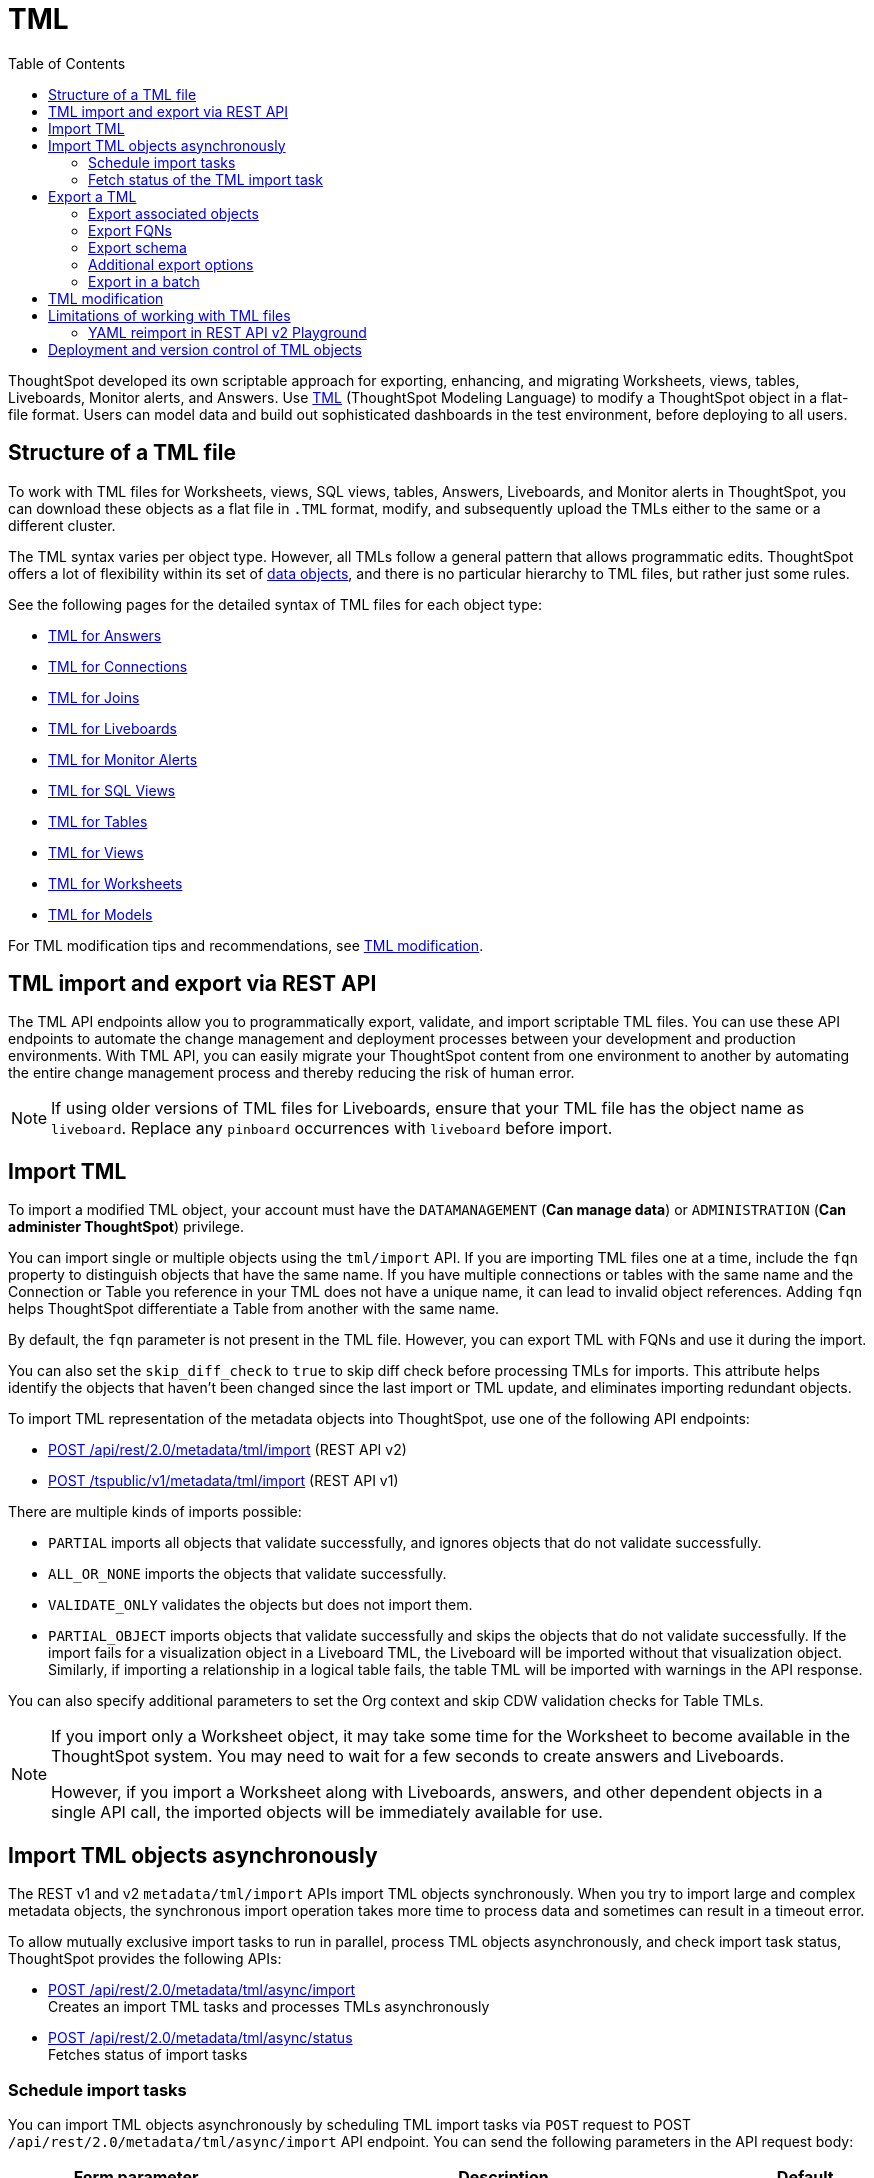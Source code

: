 = TML
:toc: true
:toclevels: 2

:page-title: TML
:page-pageid: tml
:page-description: The TML API endpoints allow you to export and import TML files

ThoughtSpot developed its own scriptable approach for exporting, enhancing, and migrating Worksheets, views, tables, Liveboards, Monitor alerts, and Answers.
Use link:https://docs.thoughtspot.com/cloud/latest/tml[TML, window=_blank] (ThoughtSpot Modeling Language) to modify a ThoughtSpot object in a flat-file format. Users can model data and build out sophisticated dashboards in the test environment, before deploying to all users.

== Structure of a TML file

To work with TML files for Worksheets, views, SQL views, tables, Answers, Liveboards, and Monitor alerts in ThoughtSpot, you can download these objects as a flat file in `.TML` format, modify, and subsequently upload the TMLs either to the same or a different cluster.

The TML syntax varies per object type. However, all TMLs follow a general pattern that allows programmatic edits. ThoughtSpot offers a lot of flexibility within its set of xref:intro-thoughtspot-objects.adoc[data objects], and there is no particular hierarchy to TML files, but rather just some rules.

See the following pages for the detailed syntax of TML files for each object type: +

* link:https://docs.thoughtspot.com/cloud/latest/tml-answers[TML for Answers, window=_blank] +
* link:https://docs.thoughtspot.com/cloud/latest/tml-connections[TML for Connections, window=_blank] +
* link:https://docs.thoughtspot.com/cloud/latest/tml-joins[TML for Joins, window=_blank] +
* link:https://docs.thoughtspot.com/cloud/latest/tml-liveboards[TML for Liveboards, window=_blank] +
* link:https://docs.thoughtspot.com/cloud/latest/tml-alerts[TML for Monitor Alerts, window=_blank] +
* link:https://docs.thoughtspot.com/cloud/latest/tml-sql-views[TML for SQL Views, window=_blank] +
* link:https://docs.thoughtspot.com/cloud/latest/tml-tables[TML for Tables, window=_blank] +
* link:https://docs.thoughtspot.com/cloud/latest/tml-views[TML for Views, window=_blank] +
* link:https://docs.thoughtspot.com/cloud/latest/tml-worksheets[TML for Worksheets, window=_blank] +
* link:https://docs.thoughtspot.com/cloud/latest/tml-models[TML for Models, window=_blank] +

For TML modification tips and recommendations, see xref:modify-tml.adoc[TML modification].


== TML import and export via REST API

The TML API endpoints allow you to programmatically export, validate, and import scriptable TML files. You can use these API endpoints to automate the change management and deployment processes between your development and production environments. With TML API, you can easily migrate your ThoughtSpot content from one environment to another by automating the entire change management process and thereby reducing the risk of human error.

[NOTE]
====
If using older versions of TML files for Liveboards, ensure that your TML file has the object name as `liveboard`. Replace any `pinboard` occurrences with `liveboard` before import.
====

== Import TML
To import a modified TML object, your account must have the `DATAMANAGEMENT` (*Can manage data*) or `ADMINISTRATION` (*Can administer ThoughtSpot*) privilege.

You can import single or multiple objects using the `tml/import` API. If you are importing TML files one at a time, include the `fqn` property to distinguish objects that have the same name. If you have multiple connections or tables with the same name and the Connection or Table you reference in your TML does not have a unique name, it can lead to invalid object references. Adding `fqn` helps ThoughtSpot differentiate a Table from another with the same name.

By default, the `fqn` parameter is not present in the TML file. However, you can export TML with FQNs and use it during the import.

You can also set the `skip_diff_check` to `true` to skip diff check before processing TMLs for imports. This attribute helps  identify the objects that haven’t been changed since the last import or TML update, and eliminates importing redundant objects.

To import TML representation of the metadata objects into ThoughtSpot, use one of the following API endpoints:

* +++<a href="{{navprefix}}/restV2-playground?apiResourceId=http%2Fapi-endpoints%2Fmetadata%2Fimport-metadata-tml">POST /api/rest/2.0/metadata/tml/import</a>+++ (REST API v2)
* xref:tml-api.adoc#import[POST /tspublic/v1/metadata/tml/import] (REST API v1)

//While the v1 API accepts a string containing a JSON array of TML objects to upload, in YAML or JSON format, the v2 accepts it only in the JSON format.

There are multiple kinds of imports possible:

* `PARTIAL` imports all objects that validate successfully, and ignores objects that do not validate successfully.
* `ALL_OR_NONE` imports the objects that validate successfully.
* `VALIDATE_ONLY` validates the objects but does not import them.
* `PARTIAL_OBJECT`
imports objects that validate successfully and skips the objects that do not validate successfully. If the import fails for a visualization object in a Liveboard TML, the Liveboard will be imported without that visualization object. Similarly, if importing a relationship in a logical table fails, the table TML will be imported with warnings in the API response.

You can also specify additional parameters to set the Org context and skip CDW validation checks for Table TMLs.

[NOTE]
====
If you import only a Worksheet object, it may take some time for the Worksheet to become available in the ThoughtSpot system. You may need to wait for a few seconds to create answers and Liveboards.

However, if you import a Worksheet along with Liveboards, answers, and other dependent objects in a single API call, the imported objects will be immediately available for use.
====

== Import TML objects asynchronously
The REST v1 and v2  `metadata/tml/import` APIs import TML objects synchronously. When you try to import large and complex metadata objects, the synchronous import operation takes more time to process data and sometimes can result in a timeout error.

To allow mutually exclusive import tasks to run in parallel, process TML objects asynchronously, and check import task status, ThoughtSpot provides the following APIs:

* +++<a href="{{navprefix}}/restV2-playground?apiResourceId=http%2Fapi-endpoints%2Fmetadata%2Fimport-metadata-tml-async">POST /api/rest/2.0/metadata/tml/async/import</a>+++ +
Creates an import TML tasks and processes TMLs asynchronously

* +++<a href="{{navprefix}}/restV2-playground?apiResourceId=http%2Fapi-endpoints%2Fmetadata%2Ffetch-async-import-task-status">POST /api/rest/2.0/metadata/tml/async/status</a>+++ +
Fetches status of import tasks

=== Schedule import tasks

You can import TML objects asynchronously by scheduling TML import tasks via `POST` request to POST `/api/rest/2.0/metadata/tml/async/import` API endpoint. You can send the following parameters in the API request body:

[width="100%" cols="2,4,1"]
[options='header']
|====
|Form parameter|Description| Default
|`metadata_tmls` |__Array of strings__. Array of the TML strings. |__None__
|`create_new`  +
__Optional__ |__Boolean__. To create TML objects with new GUIDs during import, specify `true`. By default, ThoughtSpot updates the existing objects that have the same GUID as the objects you are importing. | `false`
|`all_orgs_context` +
__Optional__ |__Boolean__. Specify if import operation must be run for all Orgs on your instance.

__Requires Org administration privileges to access TML objects across all Orgs.__| `false`

|`import_policy`  a|__String__. Available from 10.5.0.cl. Policy to follow during import. The allowed values are:

* `PARTIAL` +
Imports objects that validate successfully. Skips the objects that do not validate successfully and their dependent objects if any.
* `ALL_OR_NONE` +
Imports all objects that validate successfully. If the import fails for one object, no objects will be imported.
* `VALIDATE_ONLY` +
Validates the objects but does not import them.
* `PARTIAL_OBJECT` +
Imports objects that validate successfully and skips the objects that do not validate successfully. If the import fails for a visualization object in a Liveboard TML, the Liveboard will be imported without that visualization object. Similarly, if importing a relationship in a logical table fails, the table TML will be imported with warnings in the API response.
| `PARTIAL_OBJECT`

|`skip_diff_check` +
__Optional__
|__Boolean__. Skips diff check before processing TMLs for imports. +
When set to `true`, this attribute enables diff check to identify the objects that haven’t been changed since the last import or TML update. This feature eliminates importing redundant objects and helps optimize the import process. |`false`
|`enable_large_metadata_validation` +
__Optional__
 |__Boolean__. Available from 10.5.0.cl. Enables validation for large metadata objects. Set to `true` if the database contains multiple thousands of tables. When enabled, it allows for schema validation of one table at a time and helps circumvent the metadata fetching limitations of the Cloud Data Warehouse (CDW).
|`false`
|====
////


|`skip_cdw_validation_for_tables` +
__Optional__ |__Boolean__. Skips Cloud Data Warehouse validation for table TML imports. | `false`
////
==== Example request

[source,cURL]
----
curl -X POST \
  --url 'https://{ThoughtSpot-host}/api/rest/2.0/metadata/tml/async/import'  \
  -H 'Accept: application/json' \
  -H 'Content-Type: application/json' \
  -H 'Authorization: Bearer {AUTH_TOKEN}' \
  --data-raw '{
  "metadata_tmls": [
    "{\\\"guid\\\": \\\"2ed8192a-1e9d-47d1-810d-52b14cb0e9fe\\\",\\\"liveboard\\\": {\\\"name\\\": \\\"Total Sales\\\",\\\"visualizations\\\": [{\\\"id\\\": \\\"Viz_1\\\",\\\"answer\\\": {\\\"name\\\": \\\"Total quantity purchased, Total sales by region\\\",\\\"description\\\": \\\"test\\\",\\\"tables\\\": [{\\\"id\\\": \\\"(Sample) Retail - Apparel\\\",\\\"name\\\": \\\"(Sample) Retail - Apparel\\\"}],\\\"search_query\\\": \\\"[region] [quantity purchased] [sales]\\\",\\\"answer_columns\\\": [{\\\"name\\\": \\\"Total quantity purchased\\\"},{\\\"name\\\": \\\"Total sales\\\"},{\\\"name\\\": \\\"region\\\"}],\\\"table\\\": {\\\"table_columns\\\": [{\\\"column_id\\\": \\\"Total quantity purchased\\\",\\\"show_headline\\\": false},{\\\"column_id\\\": \\\"Total sales\\\",\\\"show_headline\\\": false},{\\\"column_id\\\": \\\"region\\\",\\\"show_headline\\\": false}],\\\"ordered_column_ids\\\": [\\\"region\\\",\\\"Total quantity purchased\\\",\\\"Total sales\\\"],\\\"client_state\\\": \\\"\\\",\\\"client_state_v2\\\": \\\"{\\\\\\\"tableVizPropVersion\\\\\\\": \\\\\\\"V1\\\\\\\"}\\\"},\\\"chart\\\": {\\\"type\\\": \\\"COLUMN\\\",\\\"chart_columns\\\": [{\\\"column_id\\\": \\\"Total quantity purchased\\\"},{\\\"column_id\\\": \\\"Total sales\\\"},{\\\"column_id\\\": \\\"region\\\"}],\\\"axis_configs\\\": [{\\\"x\\\": [\\\"region\\\"],\\\"y\\\": [\\\"Total quantity purchased\\\",\\\"Total sales\\\"]}],\\\"client_state\\\": \\\"\\\",\\\"client_state_v2\\\": \\\"{\\\\\\\"version\\\\\\\": \\\\\\\"V4DOT2\\\\\\\",\\\\\\\"chartProperties\\\\\\\": {\\\\\\\"responsiveLayoutPreference\\\\\\\": \\\\\\\"AUTO_ON\\\\\\\",\\\\\\\"chartSpecific\\\\\\\": {}},\\\\\\\"axisProperties\\\\\\\": [{\\\\\\\"id\\\\\\\": \\\\\\\"f6701821-5630-49cd-b26f-f98bebb4e98e\\\\\\\",\\\\\\\"properties\\\\\\\": {\\\\\\\"axisType\\\\\\\": \\\\\\\"Y\\\\\\\",\\\\\\\"linkedColumns\\\\\\\": [\\\\\\\"Total quantity purchased\\\\\\\"],\\\\\\\"isOpposite\\\\\\\": false}},{\\\\\\\"id\\\\\\\": \\\\\\\"1e086aef-236d-4cf0-8909-9e04e04a1ac4\\\\\\\",\\\\\\\"properties\\\\\\\": {\\\\\\\"axisType\\\\\\\": \\\\\\\"Y\\\\\\\",\\\\\\\"linkedColumns\\\\\\\": [\\\\\\\"Total sales\\\\\\\"],\\\\\\\"isOpposite\\\\\\\": true}},{\\\\\\\"id\\\\\\\": \\\\\\\"7be648d3-c791-43e4-bb13-63fea808f326\\\\\\\",\\\\\\\"properties\\\\\\\": {\\\\\\\"axisType\\\\\\\": \\\\\\\"X\\\\\\\",\\\\\\\"linkedColumns\\\\\\\": [\\\\\\\"region\\\\\\\"]}}],\\\\\\\"systemSeriesColors\\\\\\\": [{\\\\\\\"serieName\\\\\\\": \\\\\\\"Total quantity purchased\\\\\\\",\\\\\\\"color\\\\\\\": \\\\\\\"#48D1E0\\\\\\\"},{\\\\\\\"serieName\\\\\\\": \\\\\\\"Total sales\\\\\\\",\\\\\\\"color\\\\\\\": \\\\\\\"#2E75F0\\\\\\\"}]}\\\"},\\\"display_mode\\\": \\\"CHART_MODE\\\"},\\\"viz_guid\\\": \\\"b8b38851-5980-40a1-bd88-608b7a9c6e86\\\"},{\\\"id\\\": \\\"Viz_2\\\",\\\"answer\\\": {\\\"name\\\": \\\"Total sales in a year\\\",\\\"tables\\\": [{\\\"id\\\": \\\"(Sample) Retail - Apparel\\\",\\\"name\\\": \\\"(Sample) Retail - Apparel\\\"}],\\\"search_query\\\": \\\"[sales] [store] [date].monthly [date].'\''this year'\''\\\",\\\"answer_columns\\\": [{\\\"name\\\": \\\"Month(date)\\\"},{\\\"name\\\": \\\"Total sales\\\"},{\\\"name\\\": \\\"store\\\"}],\\\"table\\\": {\\\"table_columns\\\": [{\\\"column_id\\\": \\\"Month(date)\\\",\\\"show_headline\\\": false},{\\\"column_id\\\": \\\"Total sales\\\",\\\"show_headline\\\": false},{\\\"column_id\\\": \\\"store\\\",\\\"show_headline\\\": false}],\\\"ordered_column_ids\\\": [\\\"store\\\",\\\"Month(date)\\\",\\\"Total sales\\\"],\\\"client_state\\\": \\\"\\\",\\\"client_state_v2\\\": \\\"{\\\\\\\"tableVizPropVersion\\\\\\\": \\\\\\\"V1\\\\\\\"}\\\"},\\\"chart\\\": {\\\"type\\\": \\\"LINE\\\",\\\"chart_columns\\\": [{\\\"column_id\\\": \\\"Month(date)\\\"},{\\\"column_id\\\": \\\"Total sales\\\"},{\\\"column_id\\\": \\\"store\\\"}],\\\"axis_configs\\\": [{\\\"x\\\": [\\\"Month(date)\\\"],\\\"y\\\": [\\\"Total sales\\\"],\\\"color\\\": [\\\"store\\\"]}],\\\"client_state\\\": \\\"\\\",\\\"client_state_v2\\\": \\\"{\\\\\\\"version\\\\\\\": \\\\\\\"V4DOT2\\\\\\\",\\\\\\\"chartProperties\\\\\\\": {\\\\\\\"responsiveLayoutPreference\\\\\\\": \\\\\\\"AUTO_ON\\\\\\\",\\\\\\\"chartSpecific\\\\\\\": {}},\\\\\\\"axisProperties\\\\\\\": [{\\\\\\\"id\\\\\\\": \\\\\\\"feb33c4a-614b-4623-9d12-1c4cf2250801\\\\\\\",\\\\\\\"properties\\\\\\\": {\\\\\\\"axisType\\\\\\\": \\\\\\\"Y\\\\\\\",\\\\\\\"linkedColumns\\\\\\\": [\\\\\\\"Total sales\\\\\\\"],\\\\\\\"isOpposite\\\\\\\": false}},{\\\\\\\"id\\\\\\\": \\\\\\\"e89293cb-d10a-40d5-b787-81be33cc8b81\\\\\\\",\\\\\\\"properties\\\\\\\": {\\\\\\\"axisType\\\\\\\": \\\\\\\"X\\\\\\\",\\\\\\\"linkedColumns\\\\\\\": [\\\\\\\"Month(date)\\\\\\\"]}}],\\\\\\\"systemSeriesColors\\\\\\\": [{\\\\\\\"serieName\\\\\\\": \\\\\\\"6a4acb32-9036-4d4c-a830-f2b06966a322\\\\\\\",\\\\\\\"color\\\\\\\": \\\\\\\"#48D1E0\\\\\\\"},{\\\\\\\"serieName\\\\\\\": \\\\\\\"39e5242e-43d0-4ef7-8673-73b12433e0c5\\\\\\\",\\\\\\\"color\\\\\\\": \\\\\\\"#2E75F0\\\\\\\"},{\\\\\\\"serieName\\\\\\\": \\\\\\\"arizona (85226)\\\\\\\",\\\\\\\"color\\\\\\\": \\\\\\\"#2E75F0\\\\\\\"},{\\\\\\\"serieName\\\\\\\": \\\\\\\"arizona (86001)\\\\\\\",\\\\\\\"color\\\\\\\": \\\\\\\"#48D1E0\\\\\\\"},{\\\\\\\"serieName\\\\\\\": \\\\\\\"california (91006)\\\\\\\",\\\\\\\"color\\\\\\\": \\\\\\\"#FCC838\\\\\\\"},{\\\\\\\"serieName\\\\\\\": \\\\\\\"california (94702)\\\\\\\",\\\\\\\"color\\\\\\\": \\\\\\\"#06BF7F\\\\\\\"},{\\\\\\\"serieName\\\\\\\": \\\\\\\"colorado (80301)\\\\\\\",\\\\\\\"color\\\\\\\": \\\\\\\"#8C62F5\\\\\\\"},{\\\\\\\"serieName\\\\\\\": \\\\\\\"colorado (80920)\\\\\\\",\\\\\\\"color\\\\\\\": \\\\\\\"#FF8142\\\\\\\"},{\\\\\\\"serieName\\\\\\\": \\\\\\\"connecticut (06110)\\\\\\\",\\\\\\\"color\\\\\\\": \\\\\\\"#ABC7F9\\\\\\\"},{\\\\\\\"serieName\\\\\\\": \\\\\\\"connecticut (06854)\\\\\\\",\\\\\\\"color\\\\\\\": \\\\\\\"#B5ECF2\\\\\\\"},{\\\\\\\"serieName\\\\\\\": \\\\\\\"delaware (19702)\\\\\\\",\\\\\\\"color\\\\\\\": \\\\\\\"#FDE9AF\\\\\\\"},{\\\\\\\"serieName\\\\\\\": \\\\\\\"georgia (30022)\\\\\\\",\\\\\\\"color\\\\\\\": \\\\\\\"#9BE5CB\\\\\\\"},{\\\\\\\"serieName\\\\\\\": \\\\\\\"georgia (30329)\\\\\\\",\\\\\\\"color\\\\\\\": \\\\\\\"#D1C0FB\\\\\\\"},{\\\\\\\"serieName\\\\\\\": \\\\\\\"idaho (83704)\\\\\\\",\\\\\\\"color\\\\\\\": \\\\\\\"#FFCCB3\\\\\\\"},{\\\\\\\"serieName\\\\\\\": \\\\\\\"illinois (60062)\\\\\\\",\\\\\\\"color\\\\\\\": \\\\\\\"#2359B6\\\\\\\"},{\\\\\\\"serieName\\\\\\\": \\\\\\\"illinois (60642)\\\\\\\",\\\\\\\"color\\\\\\\": \\\\\\\"#369FAA\\\\\\\"},{\\\\\\\"serieName\\\\\\\": \\\\\\\"indiana (46250)\\\\\\\",\\\\\\\"color\\\\\\\": \\\\\\\"#BF982A\\\\\\\"},{\\\\\\\"serieName\\\\\\\": \\\\\\\"iowa (50266)\\\\\\\",\\\\\\\"color\\\\\\\": \\\\\\\"#049160\\\\\\\"},{\\\\\\\"serieName\\\\\\\": \\\\\\\"maryland (21045)\\\\\\\",\\\\\\\"color\\\\\\\": \\\\\\\"#6A4ABA\\\\\\\"},{\\\\\\\"serieName\\\\\\\": \\\\\\\"massachusetts (01701)\\\\\\\",\\\\\\\"color\\\\\\\": \\\\\\\"#C26232\\\\\\\"},{\\\\\\\"serieName\\\\\\\": \\\\\\\"massachusetts (02215)\\\\\\\",\\\\\\\"color\\\\\\\": \\\\\\\"#71A1F4\\\\\\\"},{\\\\\\\"serieName\\\\\\\": \\\\\\\"michigan (48103)\\\\\\\",\\\\\\\"color\\\\\\\": \\\\\\\"#82DFE9\\\\\\\"},{\\\\\\\"serieName\\\\\\\": \\\\\\\"michigan (49512)\\\\\\\",\\\\\\\"color\\\\\\\": \\\\\\\"#FCD977\\\\\\\"},{\\\\\\\"serieName\\\\\\\": \\\\\\\"minnesota (55369)\\\\\\\",\\\\\\\"color\\\\\\\": \\\\\\\"#56D3A8\\\\\\\"},{\\\\\\\"serieName\\\\\\\": \\\\\\\"minnesota (55420)\\\\\\\",\\\\\\\"color\\\\\\\": \\\\\\\"#B094F8\\\\\\\"},{\\\\\\\"serieName\\\\\\\": \\\\\\\"missouri (63144)\\\\\\\",\\\\\\\"color\\\\\\\": \\\\\\\"#FFA97E\\\\\\\"},{\\\\\\\"serieName\\\\\\\": \\\\\\\"montana (59106)\\\\\\\",\\\\\\\"color\\\\\\\": \\\\\\\"#163772\\\\\\\"},{\\\\\\\"serieName\\\\\\\": \\\\\\\"montana (59718)\\\\\\\",\\\\\\\"color\\\\\\\": \\\\\\\"#22636B\\\\\\\"},{\\\\\\\"serieName\\\\\\\": \\\\\\\"nevada (89052)\\\\\\\",\\\\\\\"color\\\\\\\": \\\\\\\"#785F1A\\\\\\\"},{\\\\\\\"serieName\\\\\\\": \\\\\\\"nevada (89145)\\\\\\\",\\\\\\\"color\\\\\\\": \\\\\\\"#025B3C\\\\\\\"},{\\\\\\\"serieName\\\\\\\": \\\\\\\"new hampshire (03860)\\\\\\\",\\\\\\\"color\\\\\\\": \\\\\\\"#422E75\\\\\\\"},{\\\\\\\"serieName\\\\\\\": \\\\\\\"new jersey (07936)\\\\\\\",\\\\\\\"color\\\\\\\": \\\\\\\"#7A3D1F\\\\\\\"}]}\\\"},\\\"display_mode\\\": \\\"CHART_MODE\\\"},\\\"viz_guid\\\": \\\"7efc7b0e-e680-44a4-ba9c-3bd5d7272367\\\"},{\\\"id\\\": \\\"Viz_3\\\",\\\"answer\\\": {\\\"name\\\": \\\"Total sales by item type and region\\\",\\\"tables\\\": [{\\\"id\\\": \\\"(Sample) Retail - Apparel\\\",\\\"name\\\": \\\"(Sample) Retail - Apparel\\\"}],\\\"search_query\\\": \\\"[sales] [item type] [region]\\\",\\\"answer_columns\\\": [{\\\"name\\\": \\\"Total sales\\\"},{\\\"name\\\": \\\"item type\\\"},{\\\"name\\\": \\\"region\\\"}],\\\"table\\\": {\\\"table_columns\\\": [{\\\"column_id\\\": \\\"Total sales\\\",\\\"show_headline\\\": false},{\\\"column_id\\\": \\\"item type\\\",\\\"show_headline\\\": false},{\\\"column_id\\\": \\\"region\\\",\\\"show_headline\\\": false}],\\\"ordered_column_ids\\\": [\\\"item type\\\",\\\"region\\\",\\\"Total sales\\\"],\\\"client_state\\\": \\\"\\\",\\\"client_state_v2\\\": \\\"{\\\\\\\"tableVizPropVersion\\\\\\\": \\\\\\\"V1\\\\\\\"}\\\"},\\\"chart\\\": {\\\"type\\\": \\\"STACKED_COLUMN\\\",\\\"chart_columns\\\": [{\\\"column_id\\\": \\\"Total sales\\\"},{\\\"column_id\\\": \\\"item type\\\"},{\\\"column_id\\\": \\\"region\\\"}],\\\"axis_configs\\\": [{\\\"x\\\": [\\\"item type\\\"],\\\"y\\\": [\\\"Total sales\\\"],\\\"color\\\": [\\\"region\\\"]}],\\\"client_state\\\": \\\"\\\",\\\"client_state_v2\\\": \\\"{\\\\\\\"version\\\\\\\": \\\\\\\"V4DOT2\\\\\\\",\\\\\\\"chartProperties\\\\\\\": {\\\\\\\"responsiveLayoutPreference\\\\\\\": \\\\\\\"AUTO_ON\\\\\\\",\\\\\\\"chartSpecific\\\\\\\": {}},\\\\\\\"axisProperties\\\\\\\": [{\\\\\\\"id\\\\\\\": \\\\\\\"a330db6d-3714-4b5f-aed7-cca5ab679502\\\\\\\",\\\\\\\"properties\\\\\\\": {\\\\\\\"axisType\\\\\\\": \\\\\\\"Y\\\\\\\",\\\\\\\"linkedColumns\\\\\\\": [\\\\\\\"Total sales\\\\\\\"],\\\\\\\"isOpposite\\\\\\\": false}},{\\\\\\\"id\\\\\\\": \\\\\\\"96ac1ce3-7efd-455e-a569-2cd0792b5f95\\\\\\\",\\\\\\\"properties\\\\\\\": {\\\\\\\"axisType\\\\\\\": \\\\\\\"X\\\\\\\",\\\\\\\"linkedColumns\\\\\\\": [\\\\\\\"item type\\\\\\\"]}}],\\\\\\\"systemSeriesColors\\\\\\\": [{\\\\\\\"serieName\\\\\\\": \\\\\\\"Total sales\\\\\\\",\\\\\\\"color\\\\\\\": \\\\\\\"#48D1E0\\\\\\\"},{\\\\\\\"serieName\\\\\\\": \\\\\\\"92153012-664c-458e-9a74-6138c5030838\\\\\\\",\\\\\\\"color\\\\\\\": \\\\\\\"#2E75F0\\\\\\\"},{\\\\\\\"serieName\\\\\\\": \\\\\\\"east\\\\\\\",\\\\\\\"color\\\\\\\": \\\\\\\"#06BF7F\\\\\\\"},{\\\\\\\"serieName\\\\\\\": \\\\\\\"midwest\\\\\\\",\\\\\\\"color\\\\\\\": \\\\\\\"#FCC838\\\\\\\"},{\\\\\\\"serieName\\\\\\\": \\\\\\\"south\\\\\\\",\\\\\\\"color\\\\\\\": \\\\\\\"#48D1E0\\\\\\\"},{\\\\\\\"serieName\\\\\\\": \\\\\\\"southwest\\\\\\\",\\\\\\\"color\\\\\\\": \\\\\\\"#71A1F4\\\\\\\"},{\\\\\\\"serieName\\\\\\\": \\\\\\\"west\\\\\\\",\\\\\\\"color\\\\\\\": \\\\\\\"#2E75F0\\\\\\\"}]}\\\"},\\\"display_mode\\\": \\\"CHART_MODE\\\"},\\\"viz_guid\\\": \\\"9de47a0e-6f20-40ba-9a52-3374ee530f09\\\"},{\\\"id\\\": \\\"Viz_4\\\",\\\"answer\\\": {\\\"name\\\": \\\"Total sales by state\\\",\\\"tables\\\": [{\\\"id\\\": \\\"(Sample) Retail - Apparel\\\",\\\"name\\\": \\\"(Sample) Retail - Apparel\\\"}],\\\"search_query\\\": \\\"[state] [store] [sales]\\\",\\\"answer_columns\\\": [{\\\"name\\\": \\\"Total sales\\\"},{\\\"name\\\": \\\"state\\\"},{\\\"name\\\": \\\"store\\\"}],\\\"table\\\": {\\\"table_columns\\\": [{\\\"column_id\\\": \\\"Total sales\\\",\\\"show_headline\\\": false},{\\\"column_id\\\": \\\"state\\\",\\\"show_headline\\\": false},{\\\"column_id\\\": \\\"store\\\",\\\"show_headline\\\": false}],\\\"ordered_column_ids\\\": [\\\"state\\\",\\\"store\\\",\\\"Total sales\\\"],\\\"client_state\\\": \\\"\\\",\\\"client_state_v2\\\": \\\"{\\\\\\\"tableVizPropVersion\\\\\\\": \\\\\\\"V1\\\\\\\"}\\\"},\\\"chart\\\": {\\\"type\\\": \\\"GEO_AREA\\\",\\\"chart_columns\\\": [{\\\"column_id\\\": \\\"Total sales\\\"},{\\\"column_id\\\": \\\"state\\\"},{\\\"column_id\\\": \\\"store\\\"}],\\\"axis_configs\\\": [{\\\"x\\\": [\\\"state\\\"],\\\"y\\\": [\\\"Total sales\\\"]}],\\\"client_state\\\": \\\"\\\",\\\"client_state_v2\\\": \\\"{\\\\\\\"version\\\\\\\": \\\\\\\"V4DOT2\\\\\\\",\\\\\\\"chartProperties\\\\\\\": {\\\\\\\"chartSpecific\\\\\\\": {}},\\\\\\\"axisProperties\\\\\\\": [{\\\\\\\"id\\\\\\\": \\\\\\\"e4943da4-f159-470c-836b-7c6c55d59c2f\\\\\\\",\\\\\\\"properties\\\\\\\": {\\\\\\\"axisType\\\\\\\": \\\\\\\"Y\\\\\\\",\\\\\\\"linkedColumns\\\\\\\": [\\\\\\\"Total sales\\\\\\\"],\\\\\\\"isOpposite\\\\\\\": false}},{\\\\\\\"id\\\\\\\": \\\\\\\"b99d582a-b215-4381-89ad-280c451979e3\\\\\\\",\\\\\\\"properties\\\\\\\": {\\\\\\\"axisType\\\\\\\": \\\\\\\"X\\\\\\\",\\\\\\\"linkedColumns\\\\\\\": [\\\\\\\"state\\\\\\\"]}}],\\\\\\\"systemMultiColorSeriesColors\\\\\\\": [{\\\\\\\"serieName\\\\\\\": \\\\\\\"Total sales\\\\\\\",\\\\\\\"colorMap\\\\\\\": [{\\\\\\\"serieName\\\\\\\": \\\\\\\"state\\\\\\\",\\\\\\\"color\\\\\\\": [\\\\\\\"#ffffb2\\\\\\\",\\\\\\\"#fddd87\\\\\\\",\\\\\\\"#fba35d\\\\\\\",\\\\\\\"#f75534\\\\\\\",\\\\\\\"#f9140a\\\\\\\",\\\\\\\"#d70315\\\\\\\",\\\\\\\"#b10026\\\\\\\"]}]}]}\\\"},\\\"display_mode\\\": \\\"CHART_MODE\\\"},\\\"viz_guid\\\": \\\"4ab1ed61-2930-46d4-af6f-778279d7414a\\\"}],\\\"filters\\\": [{\\\"column\\\": [\\\"region\\\"],\\\"oper\\\": \\\"in\\\",\\\"values\\\": [\\\"Midwest\\\"],\\\"is_mandatory\\\": false,\\\"is_single_value\\\": false,\\\"display_name\\\": \\\"region\\\"}],\\\"layout\\\": {\\\"tabs\\\": [{\\\"name\\\": \\\"Tab 1\\\",\\\"description\\\": \\\"\\\",\\\"tiles\\\": [{\\\"visualization_id\\\": \\\"Viz_1\\\",\\\"x\\\": 0,\\\"y\\\": 0,\\\"height\\\": 8,\\\"width\\\": 6},{\\\"visualization_id\\\": \\\"Viz_4\\\",\\\"x\\\": 6,\\\"y\\\": 0,\\\"height\\\": 8,\\\"width\\\": 6}],\\\"id\\\": \\\"2c4014b5-a606-4639-8ad0-01032ff3fc13\\\"},{\\\"name\\\": \\\"Tab 2\\\",\\\"description\\\": \\\"\\\",\\\"tiles\\\": [{\\\"visualization_id\\\": \\\"Viz_2\\\",\\\"x\\\": 0,\\\"y\\\": 0,\\\"height\\\": 8,\\\"width\\\": 6},{\\\"visualization_id\\\": \\\"Viz_3\\\",\\\"x\\\": 6,\\\"y\\\": 0,\\\"height\\\": 8,\\\"width\\\": 6}],\\\"id\\\": \\\"185b4875-e7c5-43d2-a9bc-0a404107a3ec\\\"}]}}}\",     \"info\": {       \"filename\": \"Copy of Total Sales.liveboard.tml\",       \"name\": \"Copy of Total Sales\",       \"id\": \"2ed8192a-1e9d-47d1-810d-52b14cb0e9fe\",       \"type\": \"liveboard\",       \"status\": {         \"status_code\": \"OK\"       }     }"
  ],
  "create_new": true,
  "all_orgs_context": false,
}'
----

==== Example response

If the API request is successful, ThoughtSpot schedules an import task, and returns the task name and ID in the API response:

[source,JSON]
----
{
  "tenant_id": "default-tenant-id",
  "org_id": 0,
  "task_id": "075c322f-b000-4776-9c44-89e13420980c",
  "task_name": "ASYNC_TML_26:Nov:2024-06:06:24",
  "import_response": null,
  "task_status": "IN_QUEUE",
  "author_id": "08c6b203-ff6e-4ed8-b923-35ebbbfef27b",
  "import_policy": "PARTIAL_OBJECT",
  "created_at": null,
  "in_progress_at": null,
  "completed_at": null,
  "total_object_count": 2,
  "object_processed_count": null,
  "modified_at": null
}
----

===== Response codes

[options="header", cols="1,4"]
|====
|HTTP status code|Description
|**200**|Async TML Import Task submitted successfully
|**400**|Invalid request
|**401**|Unauthorized access
|**403**|Forbidden access
|**500**|Unexpected Error
|====

=== Fetch status of the TML import task

To fetch the status of a scheduled import task, send a `POST` request to the `POST /api/rest/2.0/metadata/tml/async/status` API endpoint.

In the request body, include the following attributes:

[width="100%" cols="2,4,1"]
[options='header']
|====
|Form parameter|Description| Default
|`task_ids` |__Array of strings__. Task IDs assigned to the scheduled TML async import operations. | __None__
| `task_status` | __Array of strings__. Status of the scheduled import tasks to filter on. The following options are available: +

* `COMPLETED` +
* `IN_QUEUE` +
* `IN_PROGRESS` +
* `FAILED`
| __None__
|`author_identifier`  +
__Optional__ |__String__. GUID of the author who initiated the import request. | __None__
|`include_import_response` +
__Optional__  |__Boolean__. Specify whether to include import response in the task status objects.| `false`
|`record_offset` +
__Optional__ |__Integer__. The offset point, starting from where the task status should
be included in the response. | `0`
|`record_size` +
__Optional__ a|__Integer__. The number of task statuses to include in the
response starting from offset position.

[NOTE]
====
The maximum limit for the `record_size` that user can pass in an API request is 50. If the `record_size` exceeds this threshold, the API returns a bad request error. To extend the `record_size` limit, contact ThoughtSpot Support.
====
| `5`
|`include_import_response`|__Boolean__. Specify whether to include the import response when fetching status for the import task.

|====

[IMPORTANT]
====
You can poll up to 100 API requests per minute to get details of your TML import tasks. The API returns an error if you exceed this rate limit.
====

==== Example request

[source,cURL]
----
curl -X POST \
  --url 'https://{ThoughtSpot-host}/api/rest/2.0/metadata/tml/async/status'  \
  -H 'Accept: application/json' \
  -H 'Content-Type: application/json' \
  -H 'Authorization: Bearer {AUTH_TOKEN}' \
  --data-raw '{
  "record_offset": 0,
  "record_size": 5,
  "include_import_response": true,
  "task_ids": [
    "c8c8c4da-0bc8-4460-8039-cfa7fd598335"
  ],
  "task_status": [
    "COMPLETED"
  ],
  "author_identifier": "95ac814f-eb01-4625-93c7-c7624b29d226"
}'
----

==== Example response

If the API request is successful, ThoughtSpot returns the status details of the TML async import tasks.
If Orgs are enabled on your instance, the API returns task status only for objects within the current Org context.

[source,JSON]
----
{
  "status_list": [
    {
      "tenant_id": "default-tenant-id",
      "org_id": 0,
      "task_id": "c8c8c4da-0bc8-4460-8039-cfa7fd598335",
      "task_name": "ASYNC_TML_26:Nov:2024-06:06:24",
      "import_response": {
        "object": [
          {
            "filename": "tml_0",
            "zip_filename": "zip_tml_0",
            "response": {
              "status": {
                "status_code": "ERROR",
                "error_message": "Invalid YAML/JSON syntax in file."
              }
            },
            "request_index": 0
          },
          {
            "filename": "tml_1",
            "zip_filename": "zip_tml_1",
            "response": {
              "status": {
                "status_code": "ERROR",
                "error_message": "Invalid YAML/JSON syntax in file."
              }
            },
            "request_index": 1
          }
        ],
        "status": {
          "status_code": "OK",
          "error_code": 0,
          "error_message": ""
        }
      },
      "task_status": "COMPLETED",
      "author_id": "08c6b203-ff6e-4ed8-b923-35ebbbfef27b",
      "import_policy": "PARTIAL_OBJECT",
      "created_at": 1732601184212,
      "in_progress_at": 1732601184255,
      "completed_at": 1732601184476,
      "total_object_count": 2,
      "object_processed_count": 2,
      "modified_at": 1732601184476
    }
  ],
  "last_batch": true
}
----

===== Response codes

[options="header", cols="1,4"]
|====
|HTTP status code|Description
|**200**|Async TML import task status fetched successfully
|**400**|Invalid request
|**401**|Unauthorized access
|**403**|Forbidden access
|**500**|Unexpected Error
|====

== Export a TML
To export the TML data, your account must have the `DATAMANAGEMENT` (Can manage data) or `ADMINISTRATION` (Can administer ThoughtSpot) privilege..

It must be noted that the default format to export the objects is YAML is v1, and JSON in v2 APIs. To export the TML representation of the metadata objects from ThoughtSpot in JSON or YAML format, use one of the  following endpoints:

* `link:https://developers.thoughtspot.com/docs/restV2-playground?apiResourceId=http%2Fapi-endpoints%2Fmetadata%2Fexport-metadata-tml[**POST** /api/rest/2.0/metadata/tml/export]` (REST API v2)
* `xref:tml-api.adoc#export[**POST** /tspublic/v1/metadata/tml/export]` (REST API v1)

To export the TML representation of the metadata objects in a *batch*, use one of the following endpoints:

* `link:https://developers.thoughtspot.com/docs/restV2-playground?apiResourceId=http%2Fapi-endpoints%2Fmetadata%2Fexport-metadata-tml-batched[**POST** /api/rest/2.0/metadata/tml/export/batch]` (REST API v2)
* `xref:tml-api.adoc#BatchExport[**POST** /tspublic/v1/metadata/tml/export/batch]` (REST API v1)

There are several export options available with these APIs:

=== Export associated objects

To export associated objects, set the following attributes:

* `export_associated` +
When set to `true`, exports the associated objects for the `export_ids` specified in the API request. The API exports any underlying worksheets, tables, or views for a given object. By default, the API does not export these underlying objects.
* `export_dependent` +
Specifies if the Tables of the referenced Connection object must be included in the export.
* `export_connection_as_dependent` +
Specifies if a Connection object must be included as a dependent object when exporting a Table, Worksheet, Answer, or Liveboard TML.

=== Export FQNs

When `export_fqn=true`, the API exports the FQNs of the referenced objects in the TML data. For example, if you are exporting a Liveboard and its associated objects, the API returns the Liveboard TML data with the FQNs of the referenced Worksheet.
Note that the FQN of a referenced object is the same as the GUID of that object.

ThoughtSpot recommends adding the fqn property before importing the TML objects into the system, because only the name of a referenced object is not sufficient to identify the referenced object during TML import. For example, if your ThoughtSpot instance has two worksheets with the same name, the TML import for a Liveboard that uses one of these worksheets would fail unless the Liveboard TML includes the FQN of the referenced Worksheet.
The `export_fqn` attribute is useful when ThoughtSpot has multiple objects with the same name and you want to eliminate ambiguity during TML import. The `export_fqn=true` property adds the FQNs of the referenced objects in the TML export API response and saves the manual effort of adding FQNs for TML import.

=== Export schema

Specifies the schema version to use during TML export. By default, the API request uses v1 schema for Worksheets. If you are using Models, set `export_schema_version` to v2. link:https://docs.thoughtspot.com/cloud/latest/models[Models, window=_blank] are supported as new datasets from 9.10.0.cl onwards.


=== Additional export options
Following are some additional attributes which can be set for exporting objects:

* `include_obj_id_ref` +
When set to `true`, exports the `user_defined_id` of the referenced object. This will stand valid only when `UserDefinedId` in TML is enabled.

* `include_guid` +
When set to `true`, exports the guid of the object. This will stand valid only when `UserDefinedId` in TML is enabled.

* `include_obj_id` +
When set to `true`, exports the `user_defined_id` of the object. This will stand valid only when `UserDefinedId` in TML is enabled.


=== Export in a batch
This API operation supports exporting User, User Group, and Role objects only.
To export objects in a batch, set the following additional attributes:

* `batch_size` +
Exports the specified number of objects in a single API request. A batch size of up to 200 objects is allowed for a single API operation.

* `batch_offset` +
Offsets the API response by the specified number. Batch offset value defines the starting position of the records for the results returned by the API.

For more information, see the API documentation in REST API v2 Playground and  xref:tml-api.adoc[Export a TML object using REST API v1].


== TML modification

ThoughtSpot offers a lot of flexibility within its set of xref:intro-thoughtspot-objects.adoc[data objects], and there is no particular hierarchy to TML files, but rather just some rules. Visit this page for detailed information on xref:modify-tml.adoc[TML modification].

== Limitations of working with TML files
There are certain limitations to the changes you can apply by editing a ThoughtSpot object through TML. Visit link:https://docs.thoughtspot.com/cloud/latest/tml#_limitations_of_working_with_tml_files[Limitations of working with TML files, window=_blank] for detailed information.

[#yamlReimport]
=== YAML reimport in REST API v2 Playground

In the REST API v2 Playground, if the TML YAML contains invalid characters, the import API operation fails with an invalid syntax error. To work around this issue, use the following steps:

. On the REST API v2 Playground, +++<a href="{{navprefix}}/restV2-playground?apiResourceId=http%2Fapi-endpoints%2Fmetadata%2Fexport-metadata-tml">export the TML in YAML format</a>+++.
. Copy the edoc output from the API response in the code panel.
. Paste it in a text editor such as Sublime. +
For example, `"guid: a162289a-c1ab-427e-9985-8fb5f7c7e539\nliveboard:\n  name: Liveboard 1\n"`
+
. Check if the output is enclosed in quotation marks ("). Remove the quotation marks and update the TML text as shown here: +
`guid: a162289a-c1ab-427e-9985-8fb5f7c7e539\nliveboard:\n  name: Liveboard 1\n`

. On the+++<a href="{{navprefix}}/restV2-playground?apiResourceId=http%2Fapi-endpoints%2Fmetadata%2Fimport-metadata-tml"> Import Metadata TML API page</a>+++, go to **body** > **metadata_tmls** parameter. +
. Add / remove objects in that list based on how many TML objects you want to import.
. Click **VIEW JSON** to view the object properties in JSON format. +
The request body JSON appears as shown in this example:
+
[source,JSON]
----
{
  "metadata_tmls": [
    "metadata_tmls3"
  ],
  "import_policy": "PARTIAL",
  "create_new": false,
  "all_orgs_context": false
}
----
. Replace `metadata_tmls3` with the text copied from step 4. Ensure that the text you copy doesn't include additional characters and quotation marks.
+
[source,JSON]
----
{
  "metadata_tmls": [
    "guid: a162289a-c1ab-427e-9985-8fb5f7c7e539\nliveboard:\n  name: Liveboard 1\n"
  ],
  "import_policy": "PARTIAL",
  "create_new": false,
  "all_orgs_context": false
}
----
. Execute the API call by clicking **Try it Out**. +
+
If you still get an error, try out the steps shown in this video:
+
video::./images/yaml-tml-export.mp4[width=100%,options="autoplay,loop"]

== Deployment and version control of TML objects
For information about version control and TML deployment, see the following pages:

* xref:version_control.adoc[Git integration and version control]
* xref:development-and-deployment.adoc[TML files from development to testing and production environments]

////
When embedding or deploying a third-party application in their environments, most organizations use defined practices at various stages of their SDLC process. Users typically use a version control system and CI-CD pipeline to push their .

ThoughtSpot instances act as a constantly running service, so deployment only involves publishing ThoughtSpot content, in the form of ThoughtSpot Modeling Language (TML) files to a given ThoughtSpot instance. The three traditional steps to building an SDLC process with ThoughtSpot are:

* Exporting TML objects into a source control system (Git, etc.)
* Altering copies of the TML files for the next stage/environment
* Importing the TML files into the new environment

But this changed with the link:https://developers.thoughtspot.com/docs/git-integration[Git integration] feature. ThoughtSpot now allows you to connect your deployment instance to a Git repository, push TML files to CI/CD pipelines, and deploy commits from your Git repository to your production environment.
However, ThoughtSpot’s Git integration does not support moving objects within the same Org or application instance. For example, it does not support moving objects in an environment where xref:multitenancy-without-orgs[multi-tenancy is implemented using groups].
///

